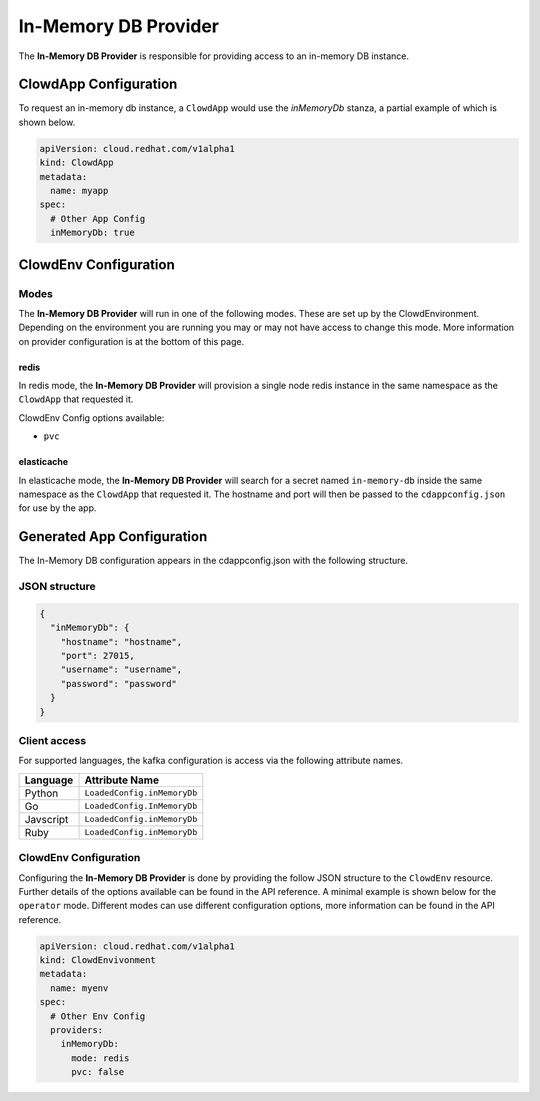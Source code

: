 ..  _inmemorydbprovider:

In-Memory DB Provider
=====================

The **In-Memory DB Provider** is responsible for providing access to an in-memory 
DB instance.

ClowdApp Configuration
----------------------

To request an in-memory db instance, a ``ClowdApp`` would use the `inMemoryDb` stanza, a
partial example of which is shown below.

.. code-block:: yaml

    apiVersion: cloud.redhat.com/v1alpha1
    kind: ClowdApp
    metadata:
      name: myapp
    spec:
      # Other App Config
      inMemoryDb: true

ClowdEnv Configuration
----------------------

Modes
*****

The **In-Memory DB Provider** will run in one of the following modes. These are set up by
the ClowdEnvironment. Depending on the environment you are running you may or
may not have access to change this mode. More information on provider
configuration is at the bottom of this page.

redis
^^^^^

In redis mode, the **In-Memory DB Provider** will provision a single node redis instance
in the same namespace as the ``ClowdApp`` that requested it.

ClowdEnv Config options available:

- ``pvc``

elasticache
^^^^^^^^^^^

In elasticache mode, the **In-Memory DB Provider** will search for a secret named
``in-memory-db`` inside the same namespace as the ``ClowdApp`` that requested it.
The hostname and port will then be passed to the ``cdappconfig.json`` for use
by the app.

Generated App Configuration
---------------------------

The In-Memory DB configuration appears in the cdappconfig.json with the following
structure.

JSON structure
**************

.. code-block:: json

    {
      "inMemoryDb": {
        "hostname": "hostname",
        "port": 27015,
        "username": "username",
        "password": "password"
      }
    }

Client access
*************

For supported languages, the kafka configuration is access via the following
attribute names.

+-----------+-----------------------------+
| Language  | Attribute Name              |
+===========+=============================+
| Python    | ``LoadedConfig.inMemoryDb`` |
+-----------+-----------------------------+
| Go        | ``LoadedConfig.InMemoryDb`` |
+-----------+-----------------------------+
| Javscript | ``LoadedConfig.inMemoryDb`` |
+-----------+-----------------------------+
| Ruby      | ``LoadedConfig.inMemoryDb`` |
+-----------+-----------------------------+

ClowdEnv Configuration
**********************

Configuring the **In-Memory DB Provider** is done by providing the follow JSON
structure to the ``ClowdEnv`` resource. Further details of the options
available can be found in the API reference. A minimal example is shown below
for the ``operator`` mode. Different modes can use different configuration
options, more information can be found in the API reference.

.. code-block:: yaml

    apiVersion: cloud.redhat.com/v1alpha1
    kind: ClowdEnvivonment
    metadata:
      name: myenv
    spec:
      # Other Env Config
      providers:
        inMemoryDb:
          mode: redis
          pvc: false
